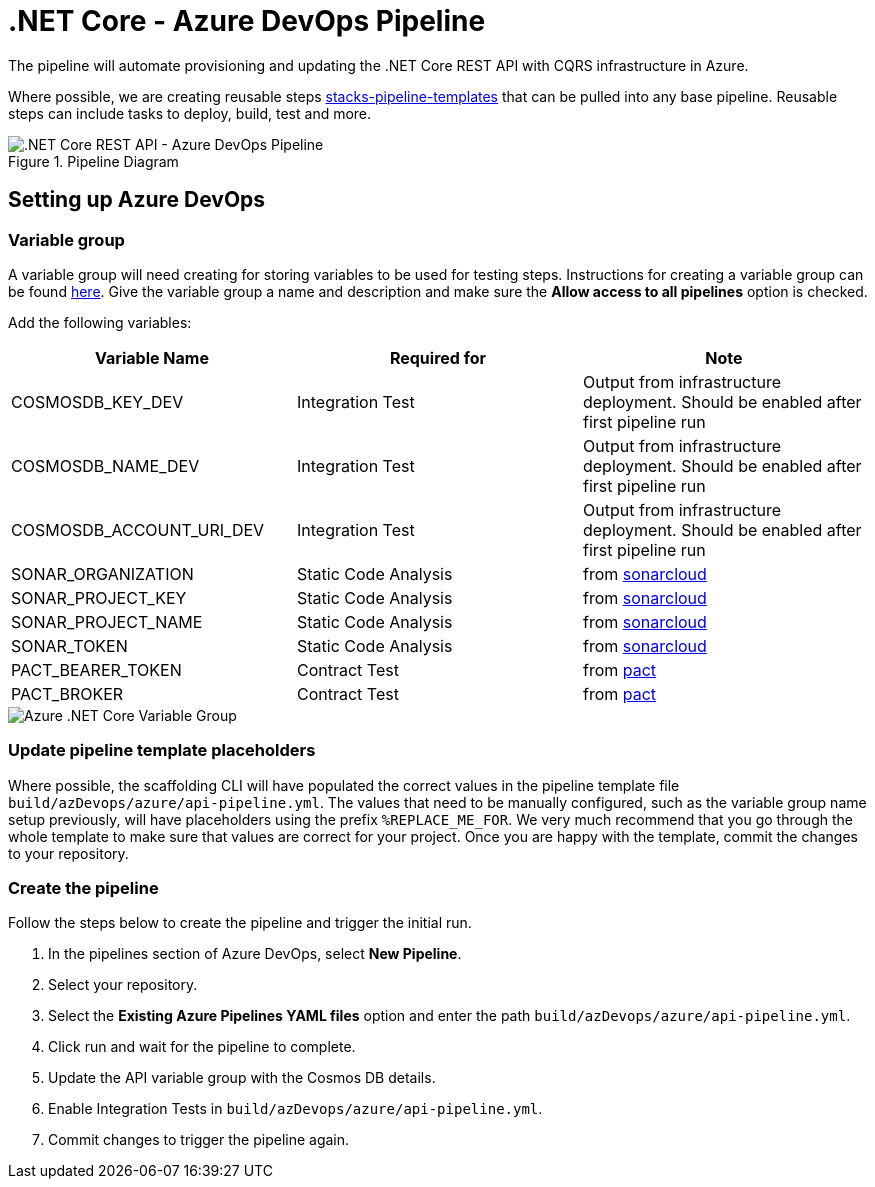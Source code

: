 = .NET Core - Azure DevOps Pipeline
:imagesdir: ../../../../../static/img
:description: How to configure Azure DevOps Pipeline for .NET Core
:keywords: .net core, azure devops, configure, pipeline, setting up, template, build

The pipeline will automate provisioning and updating the .NET Core REST API with CQRS infrastructure in Azure.

Where possible, we are creating reusable steps link:https://github.com/Ensono/stacks-pipeline-templates[stacks-pipeline-templates] that can be pulled into any base pipeline. Reusable steps can include tasks to deploy, build, test and more.

.Pipeline Diagram
image::azure_netcore_azure_devops_pipeline.png[.NET Core REST API - Azure DevOps Pipeline]

== Setting up Azure DevOps

=== Variable group

A variable group will need creating for storing variables to be used for testing steps. Instructions for creating a variable group can be found link:https://docs.microsoft.com/en-us/azure/devops/pipelines/library/variable-groups?view=azure-devops&tabs=classic#create-a-variable-group[here]. Give the variable group a name and description and make sure the **Allow access to all pipelines** option is checked.

Add the following variables:

|===
| Variable Name            | Required for         | Note                                                                                

| COSMOSDB_KEY_DEV         | Integration Test     | Output from infrastructure deployment. Should be enabled after first pipeline run   
| COSMOSDB_NAME_DEV        | Integration Test     | Output from infrastructure deployment. Should be enabled after first pipeline run   
| COSMOSDB_ACCOUNT_URI_DEV | Integration Test     | Output from infrastructure deployment. Should be enabled after first pipeline run   
| SONAR_ORGANIZATION       | Static Code Analysis | from link:https://sonarcloud.io/[sonarcloud]                                        
| SONAR_PROJECT_KEY        | Static Code Analysis | from link:https://sonarcloud.io/[sonarcloud]                                        
| SONAR_PROJECT_NAME       | Static Code Analysis | from link:https://sonarcloud.io/[sonarcloud]                                        
| SONAR_TOKEN              | Static Code Analysis | from link:https://sonarcloud.io/[sonarcloud]                                        
| PACT_BEARER_TOKEN        | Contract Test        | from link:https://docs.pact.io/[pact]                                               
| PACT_BROKER              | Contract Test        | from link:https://docs.pact.io/[pact]                                               
|===

image::azure_netcore_variable_group.png[Azure .NET Core Variable Group]

=== Update pipeline template placeholders

Where possible, the scaffolding CLI will have populated the correct values in the pipeline template file `build/azDevops/azure/api-pipeline.yml`. The values that need to be manually configured, such as the variable group name setup previously, will have placeholders using the prefix `%REPLACE_ME_FOR`. We very much recommend that you go through the whole template to make sure that values are correct for your project. Once you are happy with the template, commit the changes to your repository.

=== Create the pipeline

Follow the steps below to create the pipeline and trigger the initial run.

1. In the pipelines section of Azure DevOps, select **New Pipeline**.
2. Select your repository.
3. Select the **Existing Azure Pipelines YAML files** option and enter the path `build/azDevops/azure/api-pipeline.yml`.
4. Click run and wait for the pipeline to complete.
5. Update the API variable group with the Cosmos DB details.
6. Enable Integration Tests in `build/azDevops/azure/api-pipeline.yml`.
7. Commit changes to trigger the pipeline again.
